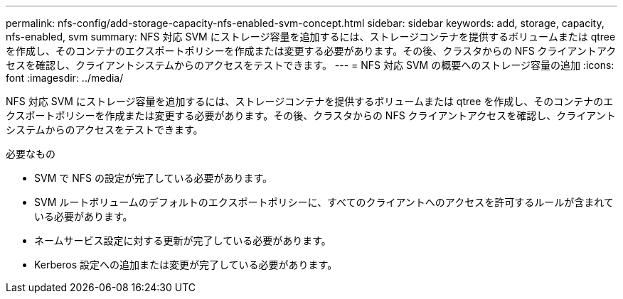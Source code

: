 ---
permalink: nfs-config/add-storage-capacity-nfs-enabled-svm-concept.html 
sidebar: sidebar 
keywords: add, storage, capacity, nfs-enabled, svm 
summary: NFS 対応 SVM にストレージ容量を追加するには、ストレージコンテナを提供するボリュームまたは qtree を作成し、そのコンテナのエクスポートポリシーを作成または変更する必要があります。その後、クラスタからの NFS クライアントアクセスを確認し、クライアントシステムからのアクセスをテストできます。 
---
= NFS 対応 SVM の概要へのストレージ容量の追加
:icons: font
:imagesdir: ../media/


[role="lead"]
NFS 対応 SVM にストレージ容量を追加するには、ストレージコンテナを提供するボリュームまたは qtree を作成し、そのコンテナのエクスポートポリシーを作成または変更する必要があります。その後、クラスタからの NFS クライアントアクセスを確認し、クライアントシステムからのアクセスをテストできます。

.必要なもの
* SVM で NFS の設定が完了している必要があります。
* SVM ルートボリュームのデフォルトのエクスポートポリシーに、すべてのクライアントへのアクセスを許可するルールが含まれている必要があります。
* ネームサービス設定に対する更新が完了している必要があります。
* Kerberos 設定への追加または変更が完了している必要があります。

